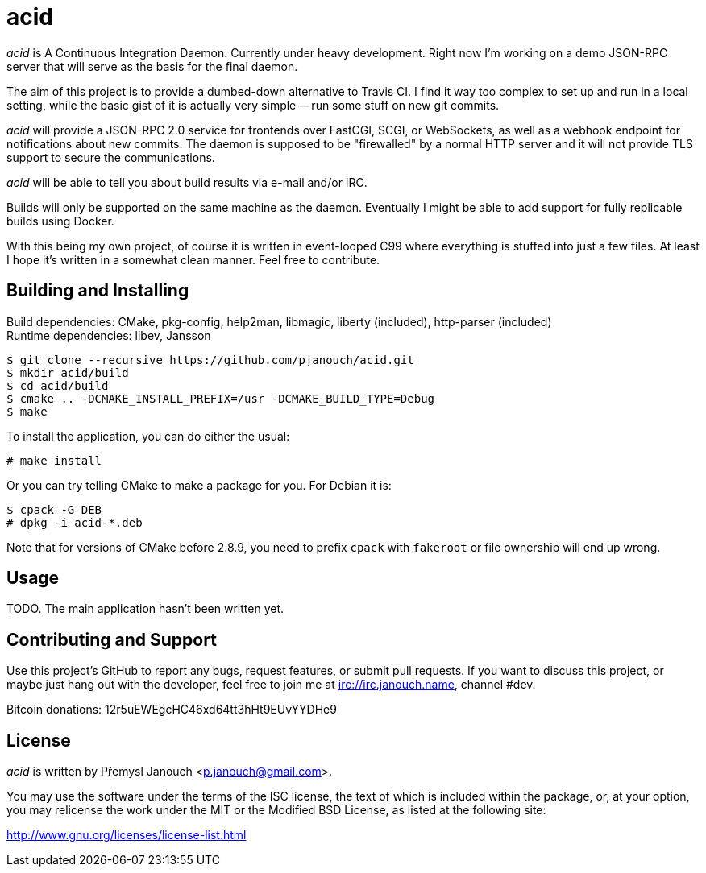 acid
====

'acid' is A Continuous Integration Daemon.  Currently under heavy development.
Right now I'm working on a demo JSON-RPC server that will serve as the basis for
the final daemon.

The aim of this project is to provide a dumbed-down alternative to Travis CI.
I find it way too complex to set up and run in a local setting, while the basic
gist of it is actually very simple -- run some stuff on new git commits.

'acid' will provide a JSON-RPC 2.0 service for frontends over FastCGI, SCGI, or
WebSockets, as well as a webhook endpoint for notifications about new commits.
The daemon is supposed to be "firewalled" by a normal HTTP server and it will
not provide TLS support to secure the communications.

'acid' will be able to tell you about build results via e-mail and/or IRC.

Builds will only be supported on the same machine as the daemon.  Eventually I
might be able to add support for fully replicable builds using Docker.

With this being my own project, of course it is written in event-looped C99
where everything is stuffed into just a few files.  At least I hope it's written
in a somewhat clean manner.  Feel free to contribute.

Building and Installing
-----------------------
Build dependencies: CMake, pkg-config, help2man, libmagic,
                    liberty (included), http-parser (included) +
Runtime dependencies: libev, Jansson

 $ git clone --recursive https://github.com/pjanouch/acid.git
 $ mkdir acid/build
 $ cd acid/build
 $ cmake .. -DCMAKE_INSTALL_PREFIX=/usr -DCMAKE_BUILD_TYPE=Debug
 $ make

To install the application, you can do either the usual:

 # make install

Or you can try telling CMake to make a package for you.  For Debian it is:

 $ cpack -G DEB
 # dpkg -i acid-*.deb

Note that for versions of CMake before 2.8.9, you need to prefix `cpack` with
`fakeroot` or file ownership will end up wrong.

Usage
-----
TODO.  The main application hasn't been written yet.

Contributing and Support
------------------------
Use this project's GitHub to report any bugs, request features, or submit pull
requests.  If you want to discuss this project, or maybe just hang out with
the developer, feel free to join me at irc://irc.janouch.name, channel #dev.

Bitcoin donations: 12r5uEWEgcHC46xd64tt3hHt9EUvYYDHe9

License
-------
'acid' is written by Přemysl Janouch <p.janouch@gmail.com>.

You may use the software under the terms of the ISC license, the text of which
is included within the package, or, at your option, you may relicense the work
under the MIT or the Modified BSD License, as listed at the following site:

http://www.gnu.org/licenses/license-list.html
